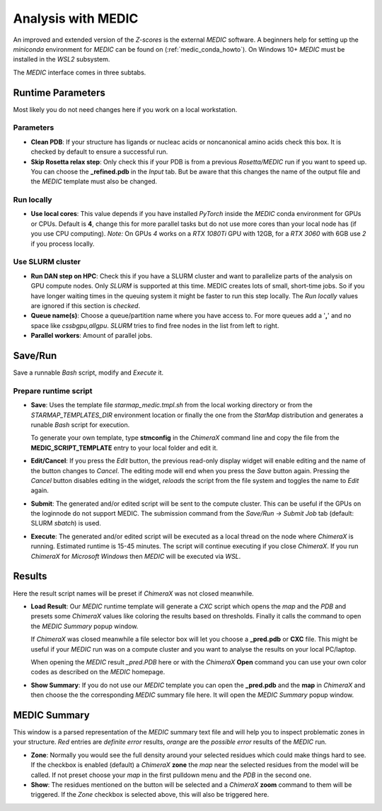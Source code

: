 
.. _analysis_medic_tab:

.. index:: MEDIC

Analysis with MEDIC
===================

An improved and extended version of the *Z-scores* is the external *MEDIC* software.
A beginners help for setting up the *miniconda* environment for *MEDIC* can be found on (:ref:`medic_conda_howto`).
On Windows 10+ *MEDIC* must be installed in the *WSL2* subsystem.

The *MEDIC* interface comes in three subtabs.

Runtime Parameters
------------------

Most likely you do not need changes here if you work on a local workstation.

.. image:: _images/analysis_medic_params_subtab.png


Parameters
^^^^^^^^^^

* **Clean PDB**:
  If your structure has ligands or nucleac acids or noncanonical amino acids check this box.
  It is checked by default to ensure a successful run.

* **Skip Rosetta relax step**:
  Only check this if your PDB is from a previous *Rosetta/MEDIC* run if you want to speed up.
  You can choose the **_refined.pdb** in the *Input* tab.
  But be aware that this changes the name of the output file and the *MEDIC* template must also be changed.


Run locally
^^^^^^^^^^^

* **Use local cores**:
  This value depends if you have installed *PyTorch* inside the *MEDIC* conda environment for GPUs or CPUs.
  Default is **4**, change this for more parallel tasks but do not use more cores than your local node has (if you use CPU computing).
  *Note:* On GPUs *4* works on a *RTX 1080Ti* GPU with 12GB, for a *RTX 3060* with 6GB use *2* if you process locally.


Use SLURM cluster
^^^^^^^^^^^^^^^^^

* **Run DAN step on HPC**:
  Check this if you have a SLURM cluster and want to parallelize parts of the analysis on GPU compute nodes.
  Only *SLURM* is supported at this time. MEDIC creates lots of small, short-time jobs. So if you have longer
  waiting times in the queuing system it might be faster to run this step locally.
  The *Run locally* values are ignored if this section is *checked*. 

* **Queue name(s)**:
  Choose a queue/partition name where you have access to. For more queues add a '**,**' and no space like *cssbgpu,allgpu*.
  *SLURM* tries to find free nodes in the list from left to right.

* **Parallel workers**:
  Amount of parallel jobs.


Save/Run
--------

Save a runnable *Bash* script, modify and *Execute* it.

.. image:: _images/analysis_medic_run_subtab.png


Prepare runtime script
^^^^^^^^^^^^^^^^^^^^^^

* **Save**:
  Uses the template file *starmap_medic.tmpl.sh* from the local working directory or from the *STARMAP_TEMPLATES_DIR* 
  environment location or finally the one from the *StarMap* distribution and generates a runable *Bash* script for execution.
  
  To generate your own template, type **stmconfig** in the *ChimeraX* command line and copy the file from the
  **MEDIC_SCRIPT_TEMPLATE** entry to your local folder and edit it.

* **Edit/Cancel**:
  If you press the *Edit* button, the previous read-only display widget will enable editing and the name of the button changes to *Cancel*.
  The editing mode will end when you press the *Save* button again.
  Pressing the *Cancel* button disables editing in the widget, *reloads* the script from the file system and toggles the name to *Edit* again.

* **Submit**:
  The generated and/or edited script will be sent to the compute cluster.
  This can be useful if the GPUs on the loginnode do not support MEDIC.
  The submission command from the *Save/Run -> Submit Job* tab (default: SLURM *sbatch*) is used.

* **Execute**:
  The generated and/or edited script will be executed as a local thread on the node where *ChimeraX* is running.
  Estimated runtime is 15-45 minutes.
  The script will continue executing if you close *ChimeraX*.
  If you run *ChimeraX* for *Microsoft Windows* then *MEDIC* will be executed via *WSL*.


Results
-------

Here the result script names will be preset if *ChimeraX* was not closed meanwhile.

.. image:: _images/analysis_medic_results_subtab.png


* **Load Result**:
  Our *MEDIC* runtime template will generate a *CXC* script which opens the *map* and the *PDB* and presets some *ChimeraX* values
  like coloring the results based on thresholds. Finally it calls the command to open the *MEDIC Summary* popup window.

  If *ChimeraX* was closed meanwhile a file selector box will let you choose a **_pred.pdb** or **CXC** file.
  This might be useful if your *MEDIC* run was on a compute cluster and you want to analyse the results on your local PC/laptop.
  
  When opening the *MEDIC* result *_pred.PDB* here or with the *ChimeraX* **Open** command
  you can use your own color codes as described on the *MEDIC* homepage. 
  
* **Show Summary**:
  If you do not use our *MEDIC* template you can open the **_pred.pdb** and the **map** in *ChimeraX* and then choose the
  the corresponding *MEDIC* summary file here. It will open the *MEDIC Summary* popup window.


MEDIC Summary
-------------

This window is a parsed representation of the *MEDIC* summary text file and will help you to inspect problematic zones in your structure.
*Red* entries are *definite error* results, *orange* are the *possible error* results of the  *MEDIC* run.

.. image:: _images/analysis_medic_summary_window.png

* **Zone**:
  Normally you would see the full density  around your selected residues which could make things hard to see.
  If the checkbox is enabled (default) a *ChimeraX* **zone** the *map* near the selected residues from the model will be called.
  If not preset choose your *map* in the first pulldown menu and the *PDB* in the second one.

* **Show**:
  The residues mentioned on the button will be selected and a *ChimeraX* **zoom** command to them will be triggered.
  If the *Zone* checkbox is selected above, this will also be triggered here.
